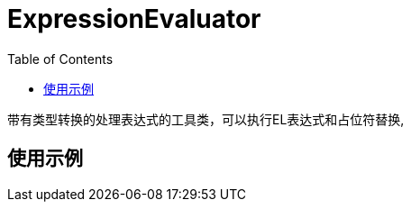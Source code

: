 [[expression-evaluator]]
= ExpressionEvaluator
:toc: left
:toclevels: 2
:tabsize: 2
:docinfo1:


带有类型转换的处理表达式的工具类，可以执行EL表达式和占位符替换,

== 使用示例


